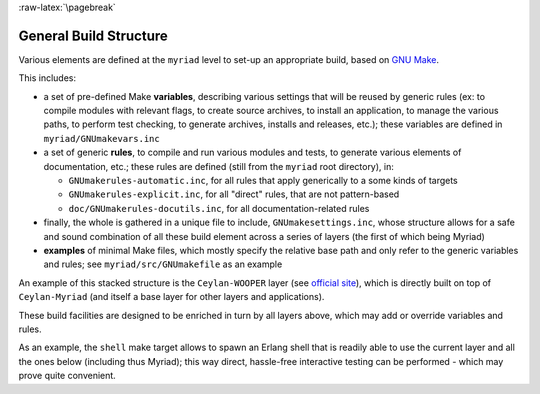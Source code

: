 
:raw-latex:`\pagebreak`

.. _`build structure`:


General Build Structure
=======================

Various elements are defined at the ``myriad`` level to set-up an appropriate build, based on `GNU Make <http://www.gnu.org/software/make/manual/make.html>`_.

This includes:

- a set of pre-defined Make **variables**, describing various settings that will be reused by generic rules (ex: to compile modules with relevant flags, to create source archives, to install an application, to manage the various paths, to perform test checking, to generate archives, installs and releases, etc.); these variables are defined in ``myriad/GNUmakevars.inc``

- a set of generic **rules**, to compile and run various modules and tests, to generate various elements of documentation, etc.; these rules are defined (still from the ``myriad`` root directory), in:

  - ``GNUmakerules-automatic.inc``, for all rules that apply generically to a some kinds of targets
  - ``GNUmakerules-explicit.inc``, for all "direct" rules, that are not pattern-based
  - ``doc/GNUmakerules-docutils.inc``, for all documentation-related rules

- finally, the whole is gathered in a unique file to include, ``GNUmakesettings.inc``, whose structure allows for a safe and sound combination of all these build element across a series of layers (the first of which being Myriad)

- **examples** of minimal Make files, which mostly specify the relative base path and only refer to the generic variables and rules; see ``myriad/src/GNUmakefile`` as an example

An example of this stacked structure is the ``Ceylan-WOOPER`` layer (see `official site <http://wooper.esperide.org>`_), which is directly built on top of ``Ceylan-Myriad`` (and itself a base layer for other layers and applications).

These build facilities are designed to be enriched in turn by all layers above, which may add or override variables and rules.

As an example, the ``shell`` make target allows to spawn an Erlang shell that is readily able to use the current layer and all the ones below (including thus Myriad); this way direct, hassle-free interactive testing can be performed - which may prove quite convenient.
